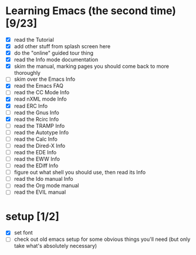 * Learning Emacs (the second time) [9/23]
- [X] read the Tutorial
- [X] add other stuff from splash screen here
- [X] do the "online" guided tour thing
- [X] read the Info mode documentation
- [X] skim the manual, marking pages you should come back to more thoroughly
- [ ] skim over the Emacs Info
- [X] read the Emacs FAQ
- [ ] read the CC Mode Info
- [X] read nXML mode Info
- [X] read ERC Info
- [ ] read the Gnus Info
- [X] read the Rcirc Info
- [ ] read the TRAMP Info
- [ ] read the Autotype Info
- [ ] read the Calc Info
- [ ] read the Dired-X Info
- [ ] read the EDE Info
- [ ] read the EWW Info
- [ ] read the EDiff Info
- [ ] figure out what shell you should use, then read its Info
- [ ] read the Ido manual Info
- [ ] read the Org mode manual
- [ ] read the EVIL manual


* setup [1/2]
- [X] set font
- [ ] check out old emacs setup for some obvious things you'll need (but only take what's absolutely necessary)
